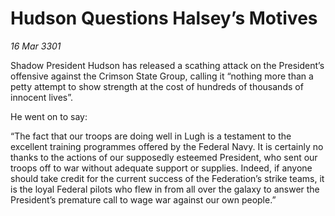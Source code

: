 * Hudson Questions Halsey’s Motives

/16 Mar 3301/

Shadow President Hudson has released a scathing attack on the President’s offensive against the Crimson State Group, calling it “nothing more than a petty attempt to show strength at the cost of hundreds of thousands of innocent lives”. 

He went on to say: 

“The fact that our troops are doing well in Lugh is a testament to the excellent training programmes offered by the Federal Navy. It is certainly no thanks to the actions of our supposedly esteemed President, who sent our troops off to war without adequate support or supplies. Indeed, if anyone should take credit for the current success of the Federation’s strike teams, it is the loyal Federal pilots who flew in from all over the galaxy to answer the President’s premature call to wage war against our own people.”